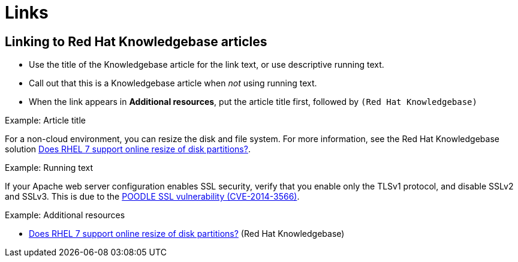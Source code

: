 
[[links]]
= Links

// [[internal-links]]
// == Internal links

// [[external-links]]
// == External links

[[rh-kb-links]]
== Linking to Red Hat Knowledgebase articles

* Use the title of the Knowledgebase article for the link text, or use descriptive running text.
* Call out that this is a Knowledgebase article when _not_ using running text.
* When the link appears in *Additional resources*, put the article title first, followed by `(Red Hat Knowledgebase)`


.Example: Article title

For a non-cloud environment, you can resize the disk and file system. For more information, see the Red Hat Knowledgebase solution link:https://access.redhat.com/solutions/199573[Does RHEL 7 support online resize of disk partitions?].

.Example: Running text

If your Apache web server configuration enables SSL security, verify that you enable only the TLSv1 protocol, and disable SSLv2 and SSLv3. This is due to the link:https://access.redhat.com/solutions/1232413[POODLE SSL vulnerability (CVE-2014-3566)].

.Example: Additional resources

* link:https://access.redhat.com/solutions/199573[Does RHEL 7 support online resize of disk partitions?] (Red Hat Knowledgebase)
